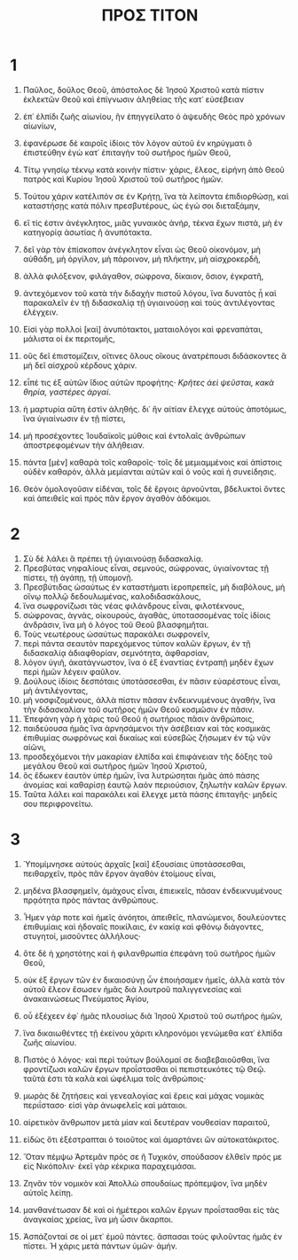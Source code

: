 #+TITLE: ΠΡΟΣ ΤΙΤΟΝ 
* 1
1. Παῦλος, δοῦλος Θεοῦ, ἀπόστολος δὲ Ἰησοῦ Χριστοῦ κατὰ πίστιν ἐκλεκτῶν Θεοῦ καὶ ἐπίγνωσιν ἀληθείας τῆς κατ᾽ εὐσέβειαν 
2. ἐπ᾽ ἐλπίδι ζωῆς αἰωνίου, ἣν ἐπηγγείλατο ὁ ἀψευδὴς Θεὸς πρὸ χρόνων αἰωνίων, 
3. ἐφανέρωσε δὲ καιροῖς ἰδίοις τὸν λόγον αὐτοῦ ἐν κηρύγματι ὃ ἐπιστεύθην ἐγὼ κατ᾽ ἐπιταγὴν τοῦ σωτῆρος ἡμῶν Θεοῦ, 
4. Τίτῳ γνησίῳ τέκνῳ κατὰ κοινὴν πίστιν· χάρις, ἔλεος, εἰρήνη ἀπὸ Θεοῦ πατρὸς καὶ Κυρίου Ἰησοῦ Χριστοῦ τοῦ σωτῆρος ἡμῶν. 

5. Τούτου χάριν κατέλιπόν σε ἐν Κρήτῃ, ἵνα τὰ λείποντα ἐπιδιορθώσῃ, καὶ καταστήσῃς κατὰ πόλιν πρεσβυτέρους, ὡς ἐγώ σοι διεταξάμην, 
6. εἴ τίς ἐστιν ἀνέγκλητος, μιᾶς γυναικὸς ἀνήρ, τέκνα ἔχων πιστά, μὴ ἐν κατηγορίᾳ ἀσωτίας ἢ ἀνυπότακτα. 
7. δεῖ γὰρ τὸν ἐπίσκοπον ἀνέγκλητον εἶναι ὡς Θεοῦ οἰκονόμον, μὴ αὐθάδη, μὴ ὀργίλον, μὴ πάροινον, μὴ πλήκτην, μὴ αἰσχροκερδῆ, 
8. ἀλλὰ φιλόξενον, φιλάγαθον, σώφρονα, δίκαιον, ὅσιον, ἐγκρατῆ, 
9. ἀντεχόμενον τοῦ κατὰ τὴν διδαχὴν πιστοῦ λόγου, ἵνα δυνατὸς ᾖ καὶ παρακαλεῖν ἐν τῇ διδασκαλίᾳ τῇ ὑγιαινούσῃ καὶ τοὺς ἀντιλέγοντας ἐλέγχειν. 
10. Εἰσὶ γὰρ πολλοὶ [καὶ] ἀνυπότακτοι, ματαιολόγοι καὶ φρεναπάται, μάλιστα οἱ ἐκ περιτομῆς, 
11. οὓς δεῖ ἐπιστομίζειν, οἵτινες ὅλους οἴκους ἀνατρέπουσι διδάσκοντες ἃ μὴ δεῖ αἰσχροῦ κέρδους χάριν. 
12. εἶπέ τις ἐξ αὐτῶν ἴδιος αὐτῶν προφήτης· /Κρῆτες ἀεὶ ψεῦσται, κακὰ θηρία, γαστέρες ἀργαί/. 
13. ἡ μαρτυρία αὕτη ἐστὶν ἀληθής. δι᾽ ἣν αἰτίαν ἔλεγχε αὐτοὺς ἀποτόμως, ἵνα ὑγιαίνωσιν ἐν τῇ πίστει, 
14. μὴ προσέχοντες Ἰουδαϊκοῖς μύθοις καὶ ἐντολαῖς ἀνθρώπων ἀποστρεφομένων τὴν ἀλήθειαν. 
15. πάντα [μὲν] καθαρὰ τοῖς καθαροῖς· τοῖς δὲ μεμιαμμένοις καὶ ἀπίστοις οὐδὲν καθαρόν, ἀλλὰ μεμίανται αὐτῶν καὶ ὁ νοῦς καὶ ἡ συνείδησις. 
16. Θεὸν ὁμολογοῦσιν εἰδέναι, τοῖς δὲ ἔργοις ἀρνοῦνται, βδελυκτοὶ ὄντες καὶ ἀπειθεῖς καὶ πρὸς πᾶν ἔργον ἀγαθὸν ἀδόκιμοι. 
* 2
1. Σὺ δὲ λάλει ἃ πρέπει τῇ ὑγιαινούσῃ διδασκαλίᾳ. 
2. Πρεσβύτας νηφαλίους εἶναι, σεμνούς, σώφρονας, ὑγιαίνοντας τῇ πίστει, τῇ ἀγάπῃ, τῇ ὑπομονῇ. 
3. Πρεσβύτιδας ὡσαύτως ἐν καταστήματι ἱεροπρεπεῖς, μὴ διαβόλους, μὴ οἴνῳ πολλῷ δεδουλωμένας, καλοδιδασκάλους, 
4. ἵνα σωφρονίζωσι τὰς νέας φιλάνδρους εἶναι, φιλοτέκνους, 
5. σώφρονας, ἁγνάς, οἰκουρούς, ἀγαθάς, ὑποτασσομένας τοῖς ἰδίοις ἀνδράσιν, ἵνα μὴ ὁ λόγος τοῦ Θεοῦ βλασφημῆται. 
6. Τοὺς νεωτέρους ὡσαύτως παρακάλει σωφρονεῖν, 
7. περὶ πάντα σεαυτὸν παρεχόμενος τύπον καλῶν ἔργων, ἐν τῇ διδασκαλίᾳ ἀδιαφθορίαν, σεμνότητα, ἀφθαρσίαν, 
8. λόγον ὑγιῆ, ἀκατάγνωστον, ἵνα ὁ ἐξ ἐναντίας ἐντραπῇ μηδὲν ἔχων περὶ ἡμῶν λέγειν φαῦλον. 
9. Δούλους ἰδίοις δεσπόταις ὑποτάσσεσθαι, ἐν πᾶσιν εὐαρέστους εἶναι, μὴ ἀντιλέγοντας, 
10. μὴ νοσφιζομένους, ἀλλὰ πίστιν πᾶσαν ἐνδεικνυμένους ἀγαθήν, ἵνα τὴν διδασκαλίαν τοῦ σωτῆρος ἡμῶν Θεοῦ κοσμῶσιν ἐν πᾶσιν. 
11. Ἐπεφάνη γὰρ ἡ χάρις τοῦ Θεοῦ ἡ σωτήριος πᾶσιν ἀνθρώποις, 
12. παιδεύουσα ἡμᾶς ἵνα ἀρνησάμενοι τὴν ἀσέβειαν καὶ τὰς κοσμικὰς ἐπιθυμίας σωφρόνως καὶ δικαίως καὶ εὐσεβῶς ζήσωμεν ἐν τῷ νῦν αἰῶνι, 
13. προσδεχόμενοι τὴν μακαρίαν ἐλπίδα καὶ ἐπιφάνειαν τῆς δόξης τοῦ μεγάλου Θεοῦ καὶ σωτῆρος ἡμῶν Ἰησοῦ Χριστοῦ, 
14. ὃς ἔδωκεν ἑαυτὸν ὑπὲρ ἡμῶν, ἵνα λυτρώσηται ἡμᾶς ἀπὸ πάσης ἀνομίας καὶ καθαρίσῃ ἑαυτῷ λαὸν περιούσιον, ζηλωτὴν καλῶν ἔργων. 
15. Ταῦτα λάλει καὶ παρακάλει καὶ ἔλεγχε μετὰ πάσης ἐπιταγῆς· μηδείς σου περιφρονείτω. 
* 3
1. Ὑπομίμνησκε αὐτοὺς ἀρχαῖς [καὶ] ἐξουσίαις ὑποτάσσεσθαι, πειθαρχεῖν, πρὸς πᾶν ἔργον ἀγαθὸν ἑτοίμους εἶναι, 
2. μηδένα βλασφημεῖν, ἀμάχους εἶναι, ἐπιεικεῖς, πᾶσαν ἐνδεικνυμένους πρᾳότητα πρὸς πάντας ἀνθρώπους. 
3. Ἦμεν γάρ ποτε καὶ ἡμεῖς ἀνόητοι, ἀπειθεῖς, πλανώμενοι, δουλεύοντες ἐπιθυμίαις καὶ ἡδοναῖς ποικίλαις, ἐν κακίᾳ καὶ φθόνῳ διάγοντες, στυγητοί, μισοῦντες ἀλλήλους· 
4. ὅτε δὲ ἡ χρηστότης καὶ ἡ φιλανθρωπία ἐπεφάνη τοῦ σωτῆρος ἡμῶν Θεοῦ, 
5. οὐκ ἐξ ἔργων τῶν ἐν δικαιοσύνῃ ὧν ἐποιήσαμεν ἡμεῖς, ἀλλὰ κατὰ τὸν αὐτοῦ ἔλεον ἔσωσεν ἡμᾶς διὰ λουτροῦ παλιγγενεσίας καὶ ἀνακαινώσεως Πνεύματος Ἁγίου, 
6. οὗ ἐξέχεεν ἐφ᾽ ἡμᾶς πλουσίως διὰ Ἰησοῦ Χριστοῦ τοῦ σωτῆρος ἡμῶν, 
7. ἵνα δικαιωθέντες τῇ ἐκείνου χάριτι κληρονόμοι γενώμεθα κατ᾽ ἐλπίδα ζωῆς αἰωνίου. 
8. Πιστὸς ὁ λόγος· καὶ περὶ τούτων βούλομαί σε διαβεβαιοῦσθαι, ἵνα φροντίζωσι καλῶν ἔργων προΐστασθαι οἱ πεπιστευκότες τῷ Θεῷ. ταῦτά ἐστι τὰ καλὰ καὶ ὠφέλιμα τοῖς ἀνθρώποις· 
9. μωρὰς δὲ ζητήσεις καὶ γενεαλογίας καὶ ἔρεις καὶ μάχας νομικὰς περιΐστασο· εἰσὶ γὰρ ἀνωφελεῖς καὶ μάταιοι. 
10. αἱρετικὸν ἄνθρωπον μετὰ μίαν καὶ δευτέραν νουθεσίαν παραιτοῦ, 
11. εἰδὼς ὅτι ἐξέστραπται ὁ τοιοῦτος καὶ ἁμαρτάνει ὢν αὐτοκατάκριτος. 

12. Ὅταν πέμψω Ἀρτεμᾶν πρός σε ἢ Τυχικόν, σπούδασον ἐλθεῖν πρός με εἰς Νικόπολιν· ἐκεῖ γὰρ κέκρικα παραχειμάσαι. 
13. Ζηνᾶν τὸν νομικὸν καὶ Ἀπολλὼ σπουδαίως πρόπεμψον, ἵνα μηδὲν αὐτοῖς λείπῃ. 
14. μανθανέτωσαν δὲ καὶ οἱ ἡμέτεροι καλῶν ἔργων προΐστασθαι εἰς τὰς ἀναγκαίας χρείας, ἵνα μὴ ὦσιν ἄκαρποι. 

15. Ἀσπάζονταί σε οἱ μετ᾽ ἐμοῦ πάντες. ἄσπασαι τοὺς φιλοῦντας ἡμᾶς ἐν πίστει. 
 Ἡ χάρις μετὰ πάντων ὑμῶν· ἀμήν. 
